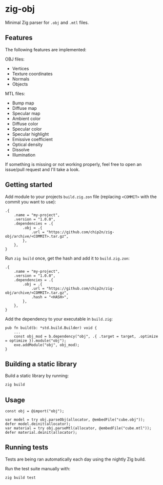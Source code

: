 * zig-obj
[[https://github.com/chip2n/zig-obj/workflows/CI/badge.svg]]

Minimal Zig parser for ~.obj~ and ~.mtl~ files.

** Features

The following features are implemented:

OBJ files:
- Vertices
- Texture coordinates
- Normals
- Objects

MTL files:
- Bump map
- Diffuse map
- Specular map
- Ambient color
- Diffuse color
- Specular color
- Specular highlight
- Emissive coefficient
- Optical density
- Dissolve
- Illumination

If something is missing or not working properly, feel free to open an issue/pull
request and I'll take a look.

** Getting started

Add module to your projects ~build.zig.zon~ file (replacing ~<COMMIT>~ with the
commit you want to use):

#+begin_src zig
.{
    .name = "my-project",
    .version = "1.0.0",
    .dependencies = .{
        .obj = .{
            .url = "https://github.com/chip2n/zig-obj/archive/<COMMIT>.tar.gz",
        },
    },
}
#+end_src

Run ~zig build~ once, get the hash and add it to ~build.zig.zon~:

#+begin_src zig
.{
    .name = "my-project",
    .version = "1.0.0",
    .dependencies = .{
        .obj = .{
            .url = "https://github.com/chip2n/zig-obj/archive/<COMMIT>.tar.gz",
            .hash = "<HASH>",
        },
    },
}
#+end_src

Add the dependency to your executable in ~build.zig~:

#+begin_src zig
pub fn build(b: *std.build.Builder) void {
    ...
    const obj_mod = b.dependency("obj", .{ .target = target, .optimize = optimize }).module("obj");
    exe.addModule("obj", obj_mod);
}
#+end_src

** Building a static library

Build a static library by running:

#+begin_src bash
zig build
#+end_src

** Usage

#+begin_src zig
const obj = @import("obj");

var model = try obj.parseObj(allocator, @embedFile("cube.obj"));
defer model.deinit(allocator);
var material = try obj.parseMtl(allocator, @embedFile("cube.mtl"));
defer material.deinit(allocator);
#+end_src

** Running tests

Tests are being ran automatically each day using the nightly Zig build.

Run the test suite manually with:

#+begin_src bash
zig build test
#+end_src
